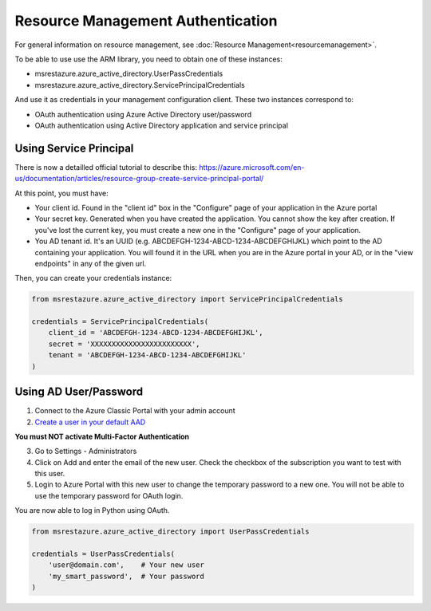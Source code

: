 Resource Management Authentication
==================================

For general information on resource management, see :doc:`Resource Management<resourcemanagement>`.

To be able to use use the ARM library, you need to obtain one of these instances:

* msrestazure.azure_active_directory.UserPassCredentials
* msrestazure.azure_active_directory.ServicePrincipalCredentials
 
And use it as credentials in your management configuration client. These two instances correspond to:

* OAuth authentication using Azure Active Directory user/password
* OAuth authentication using Active Directory application and service principal

Using Service Principal
------------------------

There is now a detailled official tutorial to describe this:
https://azure.microsoft.com/en-us/documentation/articles/resource-group-create-service-principal-portal/

At this point, you must have:

* Your client id. Found in the "client id" box in the "Configure" page of your application in the Azure portal
* Your secret key. Generated when you have created the application. You cannot show the key after creation.
  If you've lost the current key, you must create a new one in the "Configure" page of your application.
* You AD tenant id. It's an UUID (e.g. ABCDEFGH-1234-ABCD-1234-ABCDEFGHIJKL) which point to the AD containing your application.
  You will found it in the URL when you are in the Azure portal in your AD, or in the "view endpoints" in any of the given url.

Then, you can create your credentials instance:

.. code:: python

    from msrestazure.azure_active_directory import ServicePrincipalCredentials

    credentials = ServicePrincipalCredentials(
        client_id = 'ABCDEFGH-1234-ABCD-1234-ABCDEFGHIJKL',
        secret = 'XXXXXXXXXXXXXXXXXXXXXXXX',
        tenant = 'ABCDEFGH-1234-ABCD-1234-ABCDEFGHIJKL'
    )



Using AD User/Password
----------------------

1. Connect to the Azure Classic Portal with your admin account
2. `Create a user in your default AAD <https://azure.microsoft.com/en-us/documentation/articles/active-directory-create-users/>`__

**You must NOT activate Multi-Factor Authentication**

3. Go to Settings - Administrators
4. Click on Add and enter the email of the new user. Check the checkbox of the subscription you want to test with this user.
5. Login to Azure Portal with this new user to change the temporary password to a new one. You will not be able to use the temporary password for OAuth login.

You are now able to log in Python using OAuth.

.. code:: python

    from msrestazure.azure_active_directory import UserPassCredentials

    credentials = UserPassCredentials(
        'user@domain.com',    # Your new user
        'my_smart_password',  # Your password    
    )
